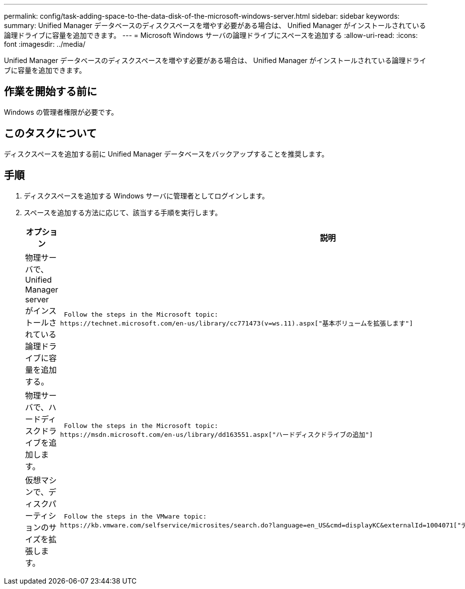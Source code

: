 ---
permalink: config/task-adding-space-to-the-data-disk-of-the-microsoft-windows-server.html 
sidebar: sidebar 
keywords:  
summary: Unified Manager データベースのディスクスペースを増やす必要がある場合は、 Unified Manager がインストールされている論理ドライブに容量を追加できます。 
---
= Microsoft Windows サーバの論理ドライブにスペースを追加する
:allow-uri-read: 
:icons: font
:imagesdir: ../media/


[role="lead"]
Unified Manager データベースのディスクスペースを増やす必要がある場合は、 Unified Manager がインストールされている論理ドライブに容量を追加できます。



== 作業を開始する前に

Windows の管理者権限が必要です。



== このタスクについて

ディスクスペースを追加する前に Unified Manager データベースをバックアップすることを推奨します。



== 手順

. ディスクスペースを追加する Windows サーバに管理者としてログインします。
. スペースを追加する方法に応じて、該当する手順を実行します。
+
[cols="1a,1a"]
|===
| オプション | 説明 


 a| 
物理サーバで、 Unified Manager server がインストールされている論理ドライブに容量を追加する。
 a| 
 Follow the steps in the Microsoft topic:
https://technet.microsoft.com/en-us/library/cc771473(v=ws.11).aspx["基本ボリュームを拡張します"]



 a| 
物理サーバで、ハードディスクドライブを追加します。
 a| 
 Follow the steps in the Microsoft topic:
https://msdn.microsoft.com/en-us/library/dd163551.aspx["ハードディスクドライブの追加"]



 a| 
仮想マシンで、ディスクパーティションのサイズを拡張します。
 a| 
 Follow the steps in the VMware topic:
https://kb.vmware.com/selfservice/microsites/search.do?language=en_US&cmd=displayKC&externalId=1004071["ディスクパーティションのサイズを拡張する"]

|===

